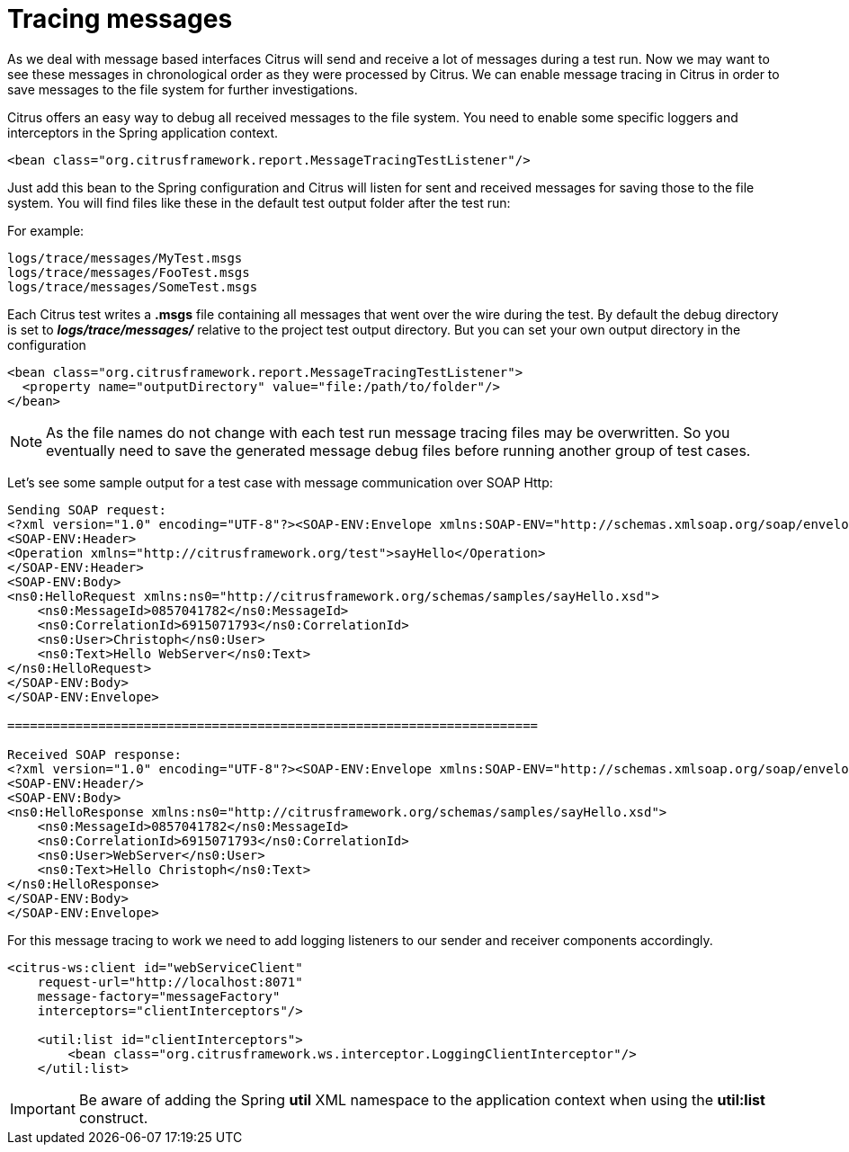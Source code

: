 [[tracing-messages]]
= Tracing messages

As we deal with message based interfaces Citrus will send and receive a lot of messages during a test run. Now we may want to see these messages in chronological order as they were processed by Citrus. We can enable message tracing in Citrus in order to save messages to the file system for further investigations.

Citrus offers an easy way to debug all received messages to the file system. You need to enable some specific loggers and interceptors in the Spring application context.

[source,xml]
----
<bean class="org.citrusframework.report.MessageTracingTestListener"/>
----

Just add this bean to the Spring configuration and Citrus will listen for sent and received messages for saving those to the file system. You will find files like these in the default test output folder after the test run:

For example:

[source]
----
logs/trace/messages/MyTest.msgs
logs/trace/messages/FooTest.msgs
logs/trace/messages/SomeTest.msgs
----

Each Citrus test writes a *.msgs* file containing all messages that went over the wire during the test. By default the debug directory is set to *_logs/trace/messages/_* relative to the project test output directory. But you can set your own output directory in the configuration

[source,xml]
----
<bean class="org.citrusframework.report.MessageTracingTestListener">
  <property name="outputDirectory" value="file:/path/to/folder"/>
</bean>
----

NOTE: As the file names do not change with each test run message tracing files may be overwritten. So you eventually need to save the generated message debug files before running another group of test cases.

Let's see some sample output for a test case with message communication over SOAP Http:

[source,xml]
----
Sending SOAP request:
<?xml version="1.0" encoding="UTF-8"?><SOAP-ENV:Envelope xmlns:SOAP-ENV="http://schemas.xmlsoap.org/soap/envelope/">
<SOAP-ENV:Header>
<Operation xmlns="http://citrusframework.org/test">sayHello</Operation>
</SOAP-ENV:Header>
<SOAP-ENV:Body>
<ns0:HelloRequest xmlns:ns0="http://citrusframework.org/schemas/samples/sayHello.xsd">
    <ns0:MessageId>0857041782</ns0:MessageId>
    <ns0:CorrelationId>6915071793</ns0:CorrelationId>
    <ns0:User>Christoph</ns0:User>
    <ns0:Text>Hello WebServer</ns0:Text>
</ns0:HelloRequest>
</SOAP-ENV:Body>
</SOAP-ENV:Envelope>

======================================================================

Received SOAP response:
<?xml version="1.0" encoding="UTF-8"?><SOAP-ENV:Envelope xmlns:SOAP-ENV="http://schemas.xmlsoap.org/soap/envelope/">
<SOAP-ENV:Header/>
<SOAP-ENV:Body>
<ns0:HelloResponse xmlns:ns0="http://citrusframework.org/schemas/samples/sayHello.xsd">
    <ns0:MessageId>0857041782</ns0:MessageId>
    <ns0:CorrelationId>6915071793</ns0:CorrelationId>
    <ns0:User>WebServer</ns0:User>
    <ns0:Text>Hello Christoph</ns0:Text>
</ns0:HelloResponse>
</SOAP-ENV:Body>
</SOAP-ENV:Envelope>
----

For this message tracing to work we need to add logging listeners to our sender and receiver components accordingly.

[source,xml]
----
<citrus-ws:client id="webServiceClient"
    request-url="http://localhost:8071"
    message-factory="messageFactory"
    interceptors="clientInterceptors"/>

    <util:list id="clientInterceptors">
        <bean class="org.citrusframework.ws.interceptor.LoggingClientInterceptor"/>
    </util:list>
----

IMPORTANT: Be aware of adding the Spring *util* XML namespace to the application context when using the *util:list* construct.
